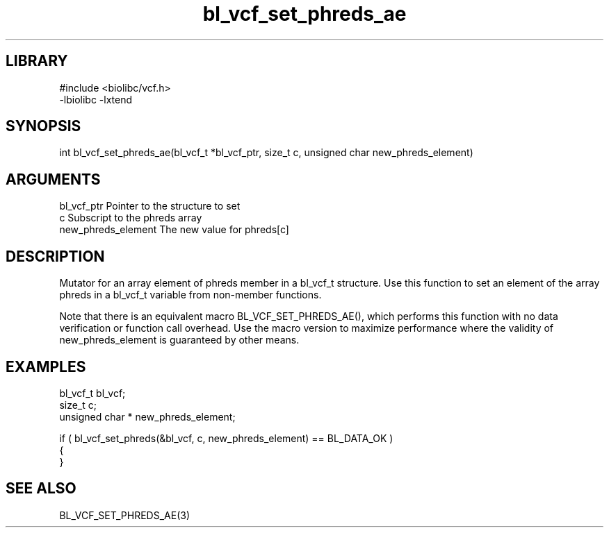 \" Generated by c2man from bl_vcf_set_phreds_ae.c
.TH bl_vcf_set_phreds_ae 3

.SH LIBRARY
\" Indicate #includes, library name, -L and -l flags
.nf
.na
#include <biolibc/vcf.h>
-lbiolibc -lxtend
.ad
.fi

\" Convention:
\" Underline anything that is typed verbatim - commands, etc.
.SH SYNOPSIS
.PP
.nf 
.na
int     bl_vcf_set_phreds_ae(bl_vcf_t *bl_vcf_ptr, size_t c, unsigned char  new_phreds_element)
.ad
.fi

.SH ARGUMENTS
.nf
.na
bl_vcf_ptr      Pointer to the structure to set
c               Subscript to the phreds array
new_phreds_element The new value for phreds[c]
.ad
.fi

.SH DESCRIPTION

Mutator for an array element of phreds member in a bl_vcf_t
structure. Use this function to set an element of the array
phreds in a bl_vcf_t variable from non-member functions.

Note that there is an equivalent macro BL_VCF_SET_PHREDS_AE(), which performs
this function with no data verification or function call overhead.
Use the macro version to maximize performance where the validity
of new_phreds_element is guaranteed by other means.

.SH EXAMPLES
.nf
.na

bl_vcf_t        bl_vcf;
size_t          c;
unsigned char * new_phreds_element;

if ( bl_vcf_set_phreds(&bl_vcf, c, new_phreds_element) == BL_DATA_OK )
{
}
.ad
.fi

.SH SEE ALSO

BL_VCF_SET_PHREDS_AE(3)

